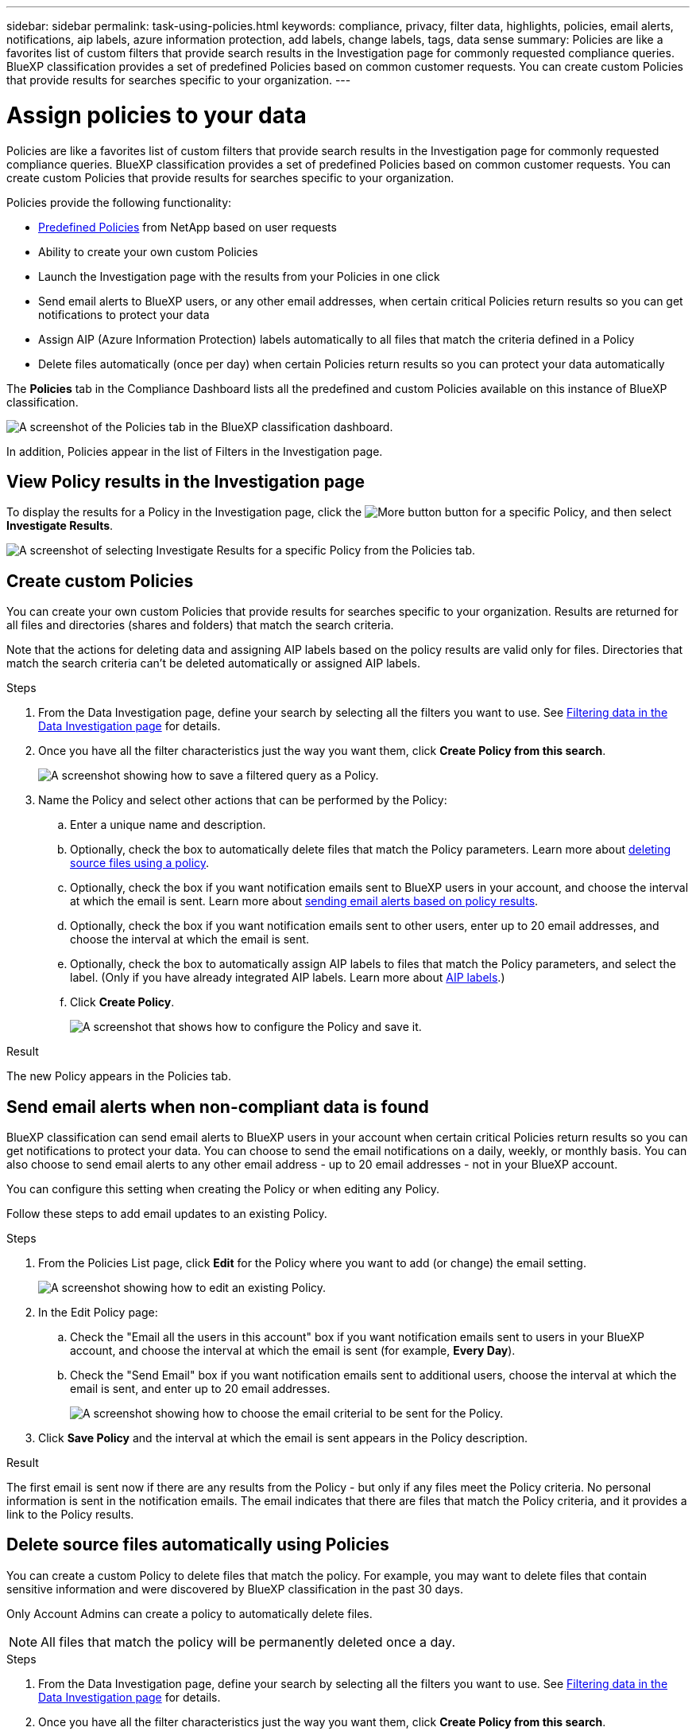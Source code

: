---
sidebar: sidebar
permalink: task-using-policies.html
keywords: compliance, privacy, filter data, highlights, policies, email alerts, notifications, aip labels, azure information protection, add labels, change labels, tags, data sense
summary: Policies are like a favorites list of custom filters that provide search results in the Investigation page for commonly requested compliance queries. BlueXP classification provides a set of predefined Policies based on common customer requests. You can create custom Policies that provide results for searches specific to your organization.
---

= Assign policies to your data
:hardbreaks:
:nofooter:
:icons: font
:linkattrs:
:imagesdir: ./media/

[.lead]
Policies are like a favorites list of custom filters that provide search results in the Investigation page for commonly requested compliance queries. BlueXP classification provides a set of predefined Policies based on common customer requests. You can create custom Policies that provide results for searches specific to your organization.

Policies provide the following functionality:

* <<List of predefined Policies,Predefined Policies>> from NetApp based on user requests
* Ability to create your own custom Policies
* Launch the Investigation page with the results from your Policies in one click
* Send email alerts to BlueXP users, or any other email addresses, when certain critical Policies return results so you can get notifications to protect your data
* Assign AIP (Azure Information Protection) labels automatically to all files that match the criteria defined in a Policy
* Delete files automatically (once per day) when certain Policies return results so you can protect your data automatically

The *Policies* tab in the Compliance Dashboard lists all the predefined and custom Policies available on this instance of BlueXP classification.

image:screenshot_compliance_highlights_tab.png[A screenshot of the Policies tab in the BlueXP classification dashboard.]

In addition, Policies appear in the list of Filters in the Investigation page.

== View Policy results in the Investigation page

To display the results for a Policy in the Investigation page, click the image:screenshot_gallery_options.gif[More button] button for a specific Policy, and then select *Investigate Results*.

image:screenshot_compliance_highlights_investigate.png[A screenshot of selecting Investigate Results for a specific Policy from the Policies tab.]

== Create custom Policies

You can create your own custom Policies that provide results for searches specific to your organization. Results are returned for all files and directories (shares and folders) that match the search criteria.

Note that the actions for deleting data and assigning AIP labels based on the policy results are valid only for files. Directories that match the search criteria can't be deleted automatically or assigned AIP labels.

.Steps

. From the Data Investigation page, define your search by selecting all the filters you want to use. See link:task-investigate-data.html[Filtering data in the Data Investigation page^] for details.

. Once you have all the filter characteristics just the way you want them, click *Create Policy from this search*.
+
image:screenshot_compliance_save_as_highlight.png[A screenshot showing how to save a filtered query as a Policy.]

. Name the Policy and select other actions that can be performed by the Policy:
.. Enter a unique name and description.
.. Optionally, check the box to automatically delete files that match the Policy parameters. Learn more about <<Deleting source files automatically using Policies,deleting source files using a policy>>.
.. Optionally, check the box if you want notification emails sent to BlueXP users in your account, and choose the interval at which the email is sent. Learn more about <<Sending email alerts when non-compliant data is found,sending email alerts based on policy results>>.
.. Optionally, check the box if you want notification emails sent to other users, enter up to 20 email addresses, and choose the interval at which the email is sent.
.. Optionally, check the box to automatically assign AIP labels to files that match the Policy parameters, and select the label. (Only if you have already integrated AIP labels. Learn more about link:task-org-private-data.html#categorizing-your-data-using-aip-labels[AIP labels].)
.. Click *Create Policy*.
+
image:screenshot_compliance_save_highlight.png[A screenshot that shows how to configure the Policy and save it.]

.Result

The new Policy appears in the Policies tab.

== Send email alerts when non-compliant data is found

BlueXP classification can send email alerts to BlueXP users in your account when certain critical Policies return results so you can get notifications to protect your data. You can choose to send the email notifications on a daily, weekly, or monthly basis. You can also choose to send email alerts to any other email address - up to 20 email addresses - not in your BlueXP account. 

You can configure this setting when creating the Policy or when editing any Policy.

Follow these steps to add email updates to an existing Policy.

.Steps

. From the Policies List page, click *Edit* for the Policy where you want to add (or change) the email setting.
+
image:screenshot_compliance_add_email_alert_1.png[A screenshot showing how to edit an existing Policy.]

. In the Edit Policy page:
.. Check the "Email all the users in this account" box if you want notification emails sent to users in your BlueXP account, and choose the interval at which the email is sent (for example, *Every Day*).
.. Check the "Send Email" box if you want notification emails sent to additional users, choose the interval at which the email is sent, and enter up to 20 email addresses.
+
image:screenshot_compliance_add_email_alert_2.png[A screenshot showing how to choose the email criterial to be sent for the Policy.]

. Click *Save Policy* and the interval at which the email is sent appears in the Policy description.

.Result

The first email is sent now if there are any results from the Policy - but only if any files meet the Policy criteria. No personal information is sent in the notification emails. The email indicates that there are files that match the Policy criteria, and it provides a link to the Policy results.

== Delete source files automatically using Policies

You can create a custom Policy to delete files that match the policy. For example, you may want to delete files that contain sensitive information and were discovered by BlueXP classification in the past 30 days.

Only Account Admins can create a policy to automatically delete files.

NOTE: All files that match the policy will be permanently deleted once a day.

.Steps

. From the Data Investigation page, define your search by selecting all the filters you want to use. See link:task-investigate-data.html[Filtering data in the Data Investigation page^] for details.

. Once you have all the filter characteristics just the way you want them, click *Create Policy from this search*.

. Name the Policy and select other actions that can be performed by the Policy:
.. Enter a unique name and description.
.. Check the box to "Automatically delete files that match this policy" and type *permanently delete* to confirm that you want files permanently deleted by this policy.
.. Click *Create Policy*.
+
image:screenshot_compliance_delete_files_using_policies.png[A screenshot that shows how to configure the Policy and save it.]

.Result

The new Policy appears in the Policies tab. Files that match the policy are deleted once per day when the policy runs.

You can view the list of files that have been deleted in the link:task-view-compliance-actions.html[Actions Status pane].

== Assign AIP labels automatically with Policies

You can assign an AIP label to all the files that meet the criteria of the Policy. You can specify the AIP label when creating the Policy, or you can add the label when editing any Policy.

Labels are added or updated in files continuously as BlueXP classification scans your files.

Depending on whether a label is already applied to a file, and the classification level of the label, the following actions are taken when changing a label:

[cols=2*,options="header",cols="60,40"]
|===

| If the file...
| Then...

| Has no label | The label is added
| Has an existing label of a lower level of classification | The higher level label is added
| Has an existing label of a higher level of classification | The higher level label is retained
| Is assigned a label both manually and by a Policy | The higher level label is added
| Is assigned two different labels by two Policies | The higher level label is added

|===

Follow these steps to add an AIP label to an existing Policy.

.Steps

. From the Policies List page, click *Edit* for the Policy where you want to add (or change) the AIP label.
+
image:screenshot_compliance_add_label_highlight_1.png[A screenshot showing how to edit an existing Policy.]

. In the Edit Policy page, check the box to enable automatic labels for files that match the Policy parameters, and select the label (for example, *General*).
+
image:screenshot_compliance_add_label_highlight_2.png[A screenshot showing how to select the label to be assigned to files that match the Policy.]

. Click *Save Policy* and the label appears in the Policy description.

NOTE: If a Policy was configured with a label, but the label has since been removed from AIP, the label name is turned to OFF and the label is not assigned anymore.

== Edit Policies

You can modify any criteria for an existing policy that you previously created. This can be especially useful if you want to change the query (the items you defined using Filters) to add or remove certain parameters.

Note that for Predefined Policies that you can only modify whether email notifications are sent and whether AIP labels are added. No other values can be changed.

.Steps

. From the Policies List page, click *Edit* for the Policy that you want to change.
+
image:screenshot_compliance_edit_policy_button.png[A screenshot showing how to initiate an edit to an existing Policy.]

. If you just want to change the items on this page (the Name, Description, whether email notifications are sent, and whether AIP labels are added), make the change and click *Save Policy*.
+
If you want to change the filters for the saved query, click *Edit Query*.
+
image:screenshot_compliance_edit_policy_dialog.png[A screenshot of selecting the Edit Query button on the Edit Policy page.]

. In the Investigation page that defines that query, edit the query by adding, removing, or customizing the filters, and click *Save Changes* .
+
image:screenshot_compliance_edit_policy_query.png[A screenshot showing how to edit the query by changing filter settings.]

.Result

The policy is changed immediately. Any actions defined for that policy to send an email, add AIP labels, or delete files will occur at the next internal.

== Delete Policies

You can delete any custom Policy that you created if you no longer need it. You can't delete any of the predefined Policies.

To delete a Policy, click the image:screenshot_gallery_options.gif[More button] button for a specific Policy, click *Delete Policy*, and then click *Delete Policy* again in the confirmation dialog.

== List of predefined Policies

BlueXP classification provides the following system-defined Policies:

[cols="25,40,40",width=90%,options="header"]
|===
| Name
| Description
| Logic
| S3 publicly - Exposed private data | S3 Objects containing personal or sensitive personal information, with open Public read access. | S3 Public AND contains personal OR sensitive personal info
| PCI DSS - Stale data over 30 days | Files containing Credit Card information, last modified over 30 days ago. | Contains credit card AND last modified over 30 days
| HIPAA - Stale data over 30 days | Files containing Health information, last modified over 30 days ago. | Contains health data (defined same way as in HIPAA report) AND last modified over 30 days
| Private data - Stale over 7 years | Files containing personal or sensitive personal information, last modified over 7 years ago. | Files containing personal or sensitive personal information, last modified over 7 years ago
| GDPR - European citizens | Files containing more than 5 identifiers of an EU country's citizens or DB Tables containing identifiers of an EU country's citizens. | Files containing over 5 identifiers of an (one) EU citizens or DB Tables containing rows with over 15% of columns with one country's EU identifiers. (any one of the national identifiers of the European countries. Does not include Brazil, California, USA SSN, Israel, South Africa)
| CCPA - California residents | Files containing over 10 California Driver's License identifiers or DB Tables with this identifier. | Files containing over 10 California Driver's License identifiers OR DB Tables containing California Driver's license
| Data Subject names - High risk | Files with over 50 Data Subject names. | Files with over 50 Data Subject names
| Email Addresses - High risk | Files with over 50 Email Addresses, or DB Columns with over 50% of their rows containing Email Addresses | Files with over 50 Email Addresses, or DB Columns with over 50% of their rows containing Email Addresses
| Personal data - High risk | Files with over 20 Personal data identifiers, or DB Columns with over 50% of their rows containing Personal data identifiers. | Files with over 20 personal, or DB Columns with over 50% of their rows containing personal
| Sensitive Personal data - High risk | Files with over 20 Sensitive Personal data identifiers, or DB Columns with over 50% of their rows containing Sensitive Personal data. | Files with over 20 sensitive personal, or DB Columns with over 50% of their rows containing sensitive personal
|===
